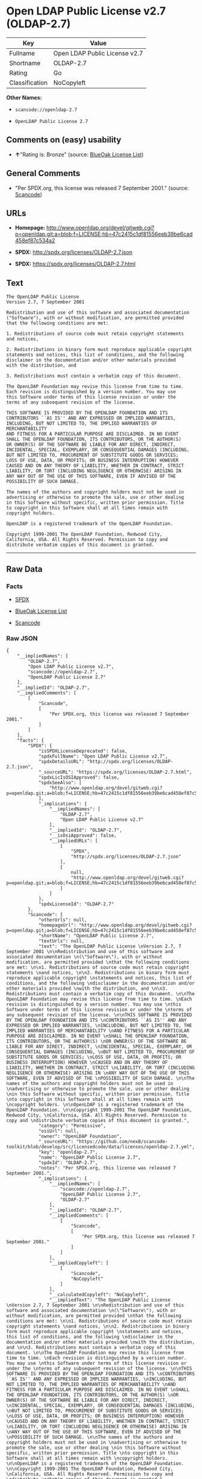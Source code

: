 * Open LDAP Public License v2.7 (OLDAP-2.7)

| Key              | Value                           |
|------------------+---------------------------------|
| Fullname         | Open LDAP Public License v2.7   |
| Shortname        | OLDAP-2.7                       |
| Rating           | Go                              |
| Classification   | NoCopyleft                      |

*Other Names:*

- =scancode://openldap-2.7=

- =OpenLDAP Public License 2.7=

** Comments on (easy) usability

- *↑*"Rating is: Bronze" (source:
  [[https://blueoakcouncil.org/list][BlueOak License List]])

** General Comments

- "Per SPDX.org, this license was released 7 September 2001." (source:
  [[https://github.com/nexB/scancode-toolkit/blob/develop/src/licensedcode/data/licenses/openldap-2.7.yml][Scancode]])

** URLs

- *Homepage:*
  http://www.openldap.org/devel/gitweb.cgi?p=openldap.git;a=blob;f=LICENSE;hb=47c2415c1df81556eeb39be6cad458ef87c534a2

- *SPDX:* http://spdx.org/licenses/OLDAP-2.7.json

- *SPDX:* https://spdx.org/licenses/OLDAP-2.7.html

** Text

#+BEGIN_EXAMPLE
  The OpenLDAP Public License 
  Version 2.7, 7 September 2001 

  Redistribution and use of this software and associated documentation 
  ("Software"), with or without modification, are permitted provided 
  that the following conditions are met: 

  1. Redistributions of source code must retain copyright statements 
  and notices, 

  2. Redistributions in binary form must reproduce applicable copyright 
  statements and notices, this list of conditions, and the following 
  disclaimer in the documentation and/or other materials provided 
  with the distribution, and 

  3. Redistributions must contain a verbatim copy of this document. 

  The OpenLDAP Foundation may revise this license from time to time. 
  Each revision is distinguished by a version number. You may use 
  this Software under terms of this license revision or under the 
  terms of any subsequent revision of the license. 

  THIS SOFTWARE IS PROVIDED BY THE OPENLDAP FOUNDATION AND ITS 
  CONTRIBUTORS ``AS IS'' AND ANY EXPRESSED OR IMPLIED WARRANTIES, 
  INCLUDING, BUT NOT LIMITED TO, THE IMPLIED WARRANTIES OF MERCHANTABILITY 
  AND FITNESS FOR A PARTICULAR PURPOSE ARE DISCLAIMED. IN NO EVENT 
  SHALL THE OPENLDAP FOUNDATION, ITS CONTRIBUTORS, OR THE AUTHOR(S) 
  OR OWNER(S) OF THE SOFTWARE BE LIABLE FOR ANY DIRECT, INDIRECT, 
  INCIDENTAL, SPECIAL, EXEMPLARY, OR CONSEQUENTIAL DAMAGES (INCLUDING, 
  BUT NOT LIMITED TO, PROCUREMENT OF SUBSTITUTE GOODS OR SERVICES; 
  LOSS OF USE, DATA, OR PROFITS; OR BUSINESS INTERRUPTION) HOWEVER 
  CAUSED AND ON ANY THEORY OF LIABILITY, WHETHER IN CONTRACT, STRICT 
  LIABILITY, OR TORT (INCLUDING NEGLIGENCE OR OTHERWISE) ARISING IN 
  ANY WAY OUT OF THE USE OF THIS SOFTWARE, EVEN IF ADVISED OF THE 
  POSSIBILITY OF SUCH DAMAGE. 

  The names of the authors and copyright holders must not be used in 
  advertising or otherwise to promote the sale, use or other dealing 
  in this Software without specific, written prior permission. Title 
  to copyright in this Software shall at all times remain with 
  copyright holders. 

  OpenLDAP is a registered trademark of the OpenLDAP Foundation. 

  Copyright 1999-2001 The OpenLDAP Foundation, Redwood City, 
  California, USA. All Rights Reserved. Permission to copy and 
  distribute verbatim copies of this document is granted.
#+END_EXAMPLE

--------------

** Raw Data

*** Facts

- [[https://spdx.org/licenses/OLDAP-2.7.html][SPDX]]

- [[https://blueoakcouncil.org/list][BlueOak License List]]

- [[https://github.com/nexB/scancode-toolkit/blob/develop/src/licensedcode/data/licenses/openldap-2.7.yml][Scancode]]

*** Raw JSON

#+BEGIN_EXAMPLE
  {
      "__impliedNames": [
          "OLDAP-2.7",
          "Open LDAP Public License v2.7",
          "scancode://openldap-2.7",
          "OpenLDAP Public License 2.7"
      ],
      "__impliedId": "OLDAP-2.7",
      "__impliedComments": [
          [
              "Scancode",
              [
                  "Per SPDX.org, this license was released 7 September 2001."
              ]
          ]
      ],
      "facts": {
          "SPDX": {
              "isSPDXLicenseDeprecated": false,
              "spdxFullName": "Open LDAP Public License v2.7",
              "spdxDetailsURL": "http://spdx.org/licenses/OLDAP-2.7.json",
              "_sourceURL": "https://spdx.org/licenses/OLDAP-2.7.html",
              "spdxLicIsOSIApproved": false,
              "spdxSeeAlso": [
                  "http://www.openldap.org/devel/gitweb.cgi?p=openldap.git;a=blob;f=LICENSE;hb=47c2415c1df81556eeb39be6cad458ef87c534a2"
              ],
              "_implications": {
                  "__impliedNames": [
                      "OLDAP-2.7",
                      "Open LDAP Public License v2.7"
                  ],
                  "__impliedId": "OLDAP-2.7",
                  "__isOsiApproved": false,
                  "__impliedURLs": [
                      [
                          "SPDX",
                          "http://spdx.org/licenses/OLDAP-2.7.json"
                      ],
                      [
                          null,
                          "http://www.openldap.org/devel/gitweb.cgi?p=openldap.git;a=blob;f=LICENSE;hb=47c2415c1df81556eeb39be6cad458ef87c534a2"
                      ]
                  ]
              },
              "spdxLicenseId": "OLDAP-2.7"
          },
          "Scancode": {
              "otherUrls": null,
              "homepageUrl": "http://www.openldap.org/devel/gitweb.cgi?p=openldap.git;a=blob;f=LICENSE;hb=47c2415c1df81556eeb39be6cad458ef87c534a2",
              "shortName": "OpenLDAP Public License 2.7",
              "textUrls": null,
              "text": "The OpenLDAP Public License \nVersion 2.7, 7 September 2001 \n\nRedistribution and use of this software and associated documentation \n(\"Software\"), with or without modification, are permitted provided \nthat the following conditions are met: \n\n1. Redistributions of source code must retain copyright statements \nand notices, \n\n2. Redistributions in binary form must reproduce applicable copyright \nstatements and notices, this list of conditions, and the following \ndisclaimer in the documentation and/or other materials provided \nwith the distribution, and \n\n3. Redistributions must contain a verbatim copy of this document. \n\nThe OpenLDAP Foundation may revise this license from time to time. \nEach revision is distinguished by a version number. You may use \nthis Software under terms of this license revision or under the \nterms of any subsequent revision of the license. \n\nTHIS SOFTWARE IS PROVIDED BY THE OPENLDAP FOUNDATION AND ITS \nCONTRIBUTORS ``AS IS'' AND ANY EXPRESSED OR IMPLIED WARRANTIES, \nINCLUDING, BUT NOT LIMITED TO, THE IMPLIED WARRANTIES OF MERCHANTABILITY \nAND FITNESS FOR A PARTICULAR PURPOSE ARE DISCLAIMED. IN NO EVENT \nSHALL THE OPENLDAP FOUNDATION, ITS CONTRIBUTORS, OR THE AUTHOR(S) \nOR OWNER(S) OF THE SOFTWARE BE LIABLE FOR ANY DIRECT, INDIRECT, \nINCIDENTAL, SPECIAL, EXEMPLARY, OR CONSEQUENTIAL DAMAGES (INCLUDING, \nBUT NOT LIMITED TO, PROCUREMENT OF SUBSTITUTE GOODS OR SERVICES; \nLOSS OF USE, DATA, OR PROFITS; OR BUSINESS INTERRUPTION) HOWEVER \nCAUSED AND ON ANY THEORY OF LIABILITY, WHETHER IN CONTRACT, STRICT \nLIABILITY, OR TORT (INCLUDING NEGLIGENCE OR OTHERWISE) ARISING IN \nANY WAY OUT OF THE USE OF THIS SOFTWARE, EVEN IF ADVISED OF THE \nPOSSIBILITY OF SUCH DAMAGE. \n\nThe names of the authors and copyright holders must not be used in \nadvertising or otherwise to promote the sale, use or other dealing \nin this Software without specific, written prior permission. Title \nto copyright in this Software shall at all times remain with \ncopyright holders. \n\nOpenLDAP is a registered trademark of the OpenLDAP Foundation. \n\nCopyright 1999-2001 The OpenLDAP Foundation, Redwood City, \nCalifornia, USA. All Rights Reserved. Permission to copy and \ndistribute verbatim copies of this document is granted.",
              "category": "Permissive",
              "osiUrl": null,
              "owner": "OpenLDAP Foundation",
              "_sourceURL": "https://github.com/nexB/scancode-toolkit/blob/develop/src/licensedcode/data/licenses/openldap-2.7.yml",
              "key": "openldap-2.7",
              "name": "OpenLDAP Public License 2.7",
              "spdxId": "OLDAP-2.7",
              "notes": "Per SPDX.org, this license was released 7 September 2001.",
              "_implications": {
                  "__impliedNames": [
                      "scancode://openldap-2.7",
                      "OpenLDAP Public License 2.7",
                      "OLDAP-2.7"
                  ],
                  "__impliedId": "OLDAP-2.7",
                  "__impliedComments": [
                      [
                          "Scancode",
                          [
                              "Per SPDX.org, this license was released 7 September 2001."
                          ]
                      ]
                  ],
                  "__impliedCopyleft": [
                      [
                          "Scancode",
                          "NoCopyleft"
                      ]
                  ],
                  "__calculatedCopyleft": "NoCopyleft",
                  "__impliedText": "The OpenLDAP Public License \nVersion 2.7, 7 September 2001 \n\nRedistribution and use of this software and associated documentation \n(\"Software\"), with or without modification, are permitted provided \nthat the following conditions are met: \n\n1. Redistributions of source code must retain copyright statements \nand notices, \n\n2. Redistributions in binary form must reproduce applicable copyright \nstatements and notices, this list of conditions, and the following \ndisclaimer in the documentation and/or other materials provided \nwith the distribution, and \n\n3. Redistributions must contain a verbatim copy of this document. \n\nThe OpenLDAP Foundation may revise this license from time to time. \nEach revision is distinguished by a version number. You may use \nthis Software under terms of this license revision or under the \nterms of any subsequent revision of the license. \n\nTHIS SOFTWARE IS PROVIDED BY THE OPENLDAP FOUNDATION AND ITS \nCONTRIBUTORS ``AS IS'' AND ANY EXPRESSED OR IMPLIED WARRANTIES, \nINCLUDING, BUT NOT LIMITED TO, THE IMPLIED WARRANTIES OF MERCHANTABILITY \nAND FITNESS FOR A PARTICULAR PURPOSE ARE DISCLAIMED. IN NO EVENT \nSHALL THE OPENLDAP FOUNDATION, ITS CONTRIBUTORS, OR THE AUTHOR(S) \nOR OWNER(S) OF THE SOFTWARE BE LIABLE FOR ANY DIRECT, INDIRECT, \nINCIDENTAL, SPECIAL, EXEMPLARY, OR CONSEQUENTIAL DAMAGES (INCLUDING, \nBUT NOT LIMITED TO, PROCUREMENT OF SUBSTITUTE GOODS OR SERVICES; \nLOSS OF USE, DATA, OR PROFITS; OR BUSINESS INTERRUPTION) HOWEVER \nCAUSED AND ON ANY THEORY OF LIABILITY, WHETHER IN CONTRACT, STRICT \nLIABILITY, OR TORT (INCLUDING NEGLIGENCE OR OTHERWISE) ARISING IN \nANY WAY OUT OF THE USE OF THIS SOFTWARE, EVEN IF ADVISED OF THE \nPOSSIBILITY OF SUCH DAMAGE. \n\nThe names of the authors and copyright holders must not be used in \nadvertising or otherwise to promote the sale, use or other dealing \nin this Software without specific, written prior permission. Title \nto copyright in this Software shall at all times remain with \ncopyright holders. \n\nOpenLDAP is a registered trademark of the OpenLDAP Foundation. \n\nCopyright 1999-2001 The OpenLDAP Foundation, Redwood City, \nCalifornia, USA. All Rights Reserved. Permission to copy and \ndistribute verbatim copies of this document is granted.",
                  "__impliedURLs": [
                      [
                          "Homepage",
                          "http://www.openldap.org/devel/gitweb.cgi?p=openldap.git;a=blob;f=LICENSE;hb=47c2415c1df81556eeb39be6cad458ef87c534a2"
                      ]
                  ]
              }
          },
          "BlueOak License List": {
              "BlueOakRating": "Bronze",
              "url": "https://spdx.org/licenses/OLDAP-2.7.html",
              "isPermissive": true,
              "_sourceURL": "https://blueoakcouncil.org/list",
              "name": "Open LDAP Public License v2.7",
              "id": "OLDAP-2.7",
              "_implications": {
                  "__impliedNames": [
                      "OLDAP-2.7",
                      "Open LDAP Public License v2.7"
                  ],
                  "__impliedJudgement": [
                      [
                          "BlueOak License List",
                          {
                              "tag": "PositiveJudgement",
                              "contents": "Rating is: Bronze"
                          }
                      ]
                  ],
                  "__impliedCopyleft": [
                      [
                          "BlueOak License List",
                          "NoCopyleft"
                      ]
                  ],
                  "__calculatedCopyleft": "NoCopyleft",
                  "__impliedURLs": [
                      [
                          "SPDX",
                          "https://spdx.org/licenses/OLDAP-2.7.html"
                      ]
                  ]
              }
          }
      },
      "__impliedJudgement": [
          [
              "BlueOak License List",
              {
                  "tag": "PositiveJudgement",
                  "contents": "Rating is: Bronze"
              }
          ]
      ],
      "__impliedCopyleft": [
          [
              "BlueOak License List",
              "NoCopyleft"
          ],
          [
              "Scancode",
              "NoCopyleft"
          ]
      ],
      "__calculatedCopyleft": "NoCopyleft",
      "__isOsiApproved": false,
      "__impliedText": "The OpenLDAP Public License \nVersion 2.7, 7 September 2001 \n\nRedistribution and use of this software and associated documentation \n(\"Software\"), with or without modification, are permitted provided \nthat the following conditions are met: \n\n1. Redistributions of source code must retain copyright statements \nand notices, \n\n2. Redistributions in binary form must reproduce applicable copyright \nstatements and notices, this list of conditions, and the following \ndisclaimer in the documentation and/or other materials provided \nwith the distribution, and \n\n3. Redistributions must contain a verbatim copy of this document. \n\nThe OpenLDAP Foundation may revise this license from time to time. \nEach revision is distinguished by a version number. You may use \nthis Software under terms of this license revision or under the \nterms of any subsequent revision of the license. \n\nTHIS SOFTWARE IS PROVIDED BY THE OPENLDAP FOUNDATION AND ITS \nCONTRIBUTORS ``AS IS'' AND ANY EXPRESSED OR IMPLIED WARRANTIES, \nINCLUDING, BUT NOT LIMITED TO, THE IMPLIED WARRANTIES OF MERCHANTABILITY \nAND FITNESS FOR A PARTICULAR PURPOSE ARE DISCLAIMED. IN NO EVENT \nSHALL THE OPENLDAP FOUNDATION, ITS CONTRIBUTORS, OR THE AUTHOR(S) \nOR OWNER(S) OF THE SOFTWARE BE LIABLE FOR ANY DIRECT, INDIRECT, \nINCIDENTAL, SPECIAL, EXEMPLARY, OR CONSEQUENTIAL DAMAGES (INCLUDING, \nBUT NOT LIMITED TO, PROCUREMENT OF SUBSTITUTE GOODS OR SERVICES; \nLOSS OF USE, DATA, OR PROFITS; OR BUSINESS INTERRUPTION) HOWEVER \nCAUSED AND ON ANY THEORY OF LIABILITY, WHETHER IN CONTRACT, STRICT \nLIABILITY, OR TORT (INCLUDING NEGLIGENCE OR OTHERWISE) ARISING IN \nANY WAY OUT OF THE USE OF THIS SOFTWARE, EVEN IF ADVISED OF THE \nPOSSIBILITY OF SUCH DAMAGE. \n\nThe names of the authors and copyright holders must not be used in \nadvertising or otherwise to promote the sale, use or other dealing \nin this Software without specific, written prior permission. Title \nto copyright in this Software shall at all times remain with \ncopyright holders. \n\nOpenLDAP is a registered trademark of the OpenLDAP Foundation. \n\nCopyright 1999-2001 The OpenLDAP Foundation, Redwood City, \nCalifornia, USA. All Rights Reserved. Permission to copy and \ndistribute verbatim copies of this document is granted.",
      "__impliedURLs": [
          [
              "SPDX",
              "http://spdx.org/licenses/OLDAP-2.7.json"
          ],
          [
              null,
              "http://www.openldap.org/devel/gitweb.cgi?p=openldap.git;a=blob;f=LICENSE;hb=47c2415c1df81556eeb39be6cad458ef87c534a2"
          ],
          [
              "SPDX",
              "https://spdx.org/licenses/OLDAP-2.7.html"
          ],
          [
              "Homepage",
              "http://www.openldap.org/devel/gitweb.cgi?p=openldap.git;a=blob;f=LICENSE;hb=47c2415c1df81556eeb39be6cad458ef87c534a2"
          ]
      ]
  }
#+END_EXAMPLE

*** Dot Cluster Graph

[[../dot/OLDAP-2.7.svg]]
